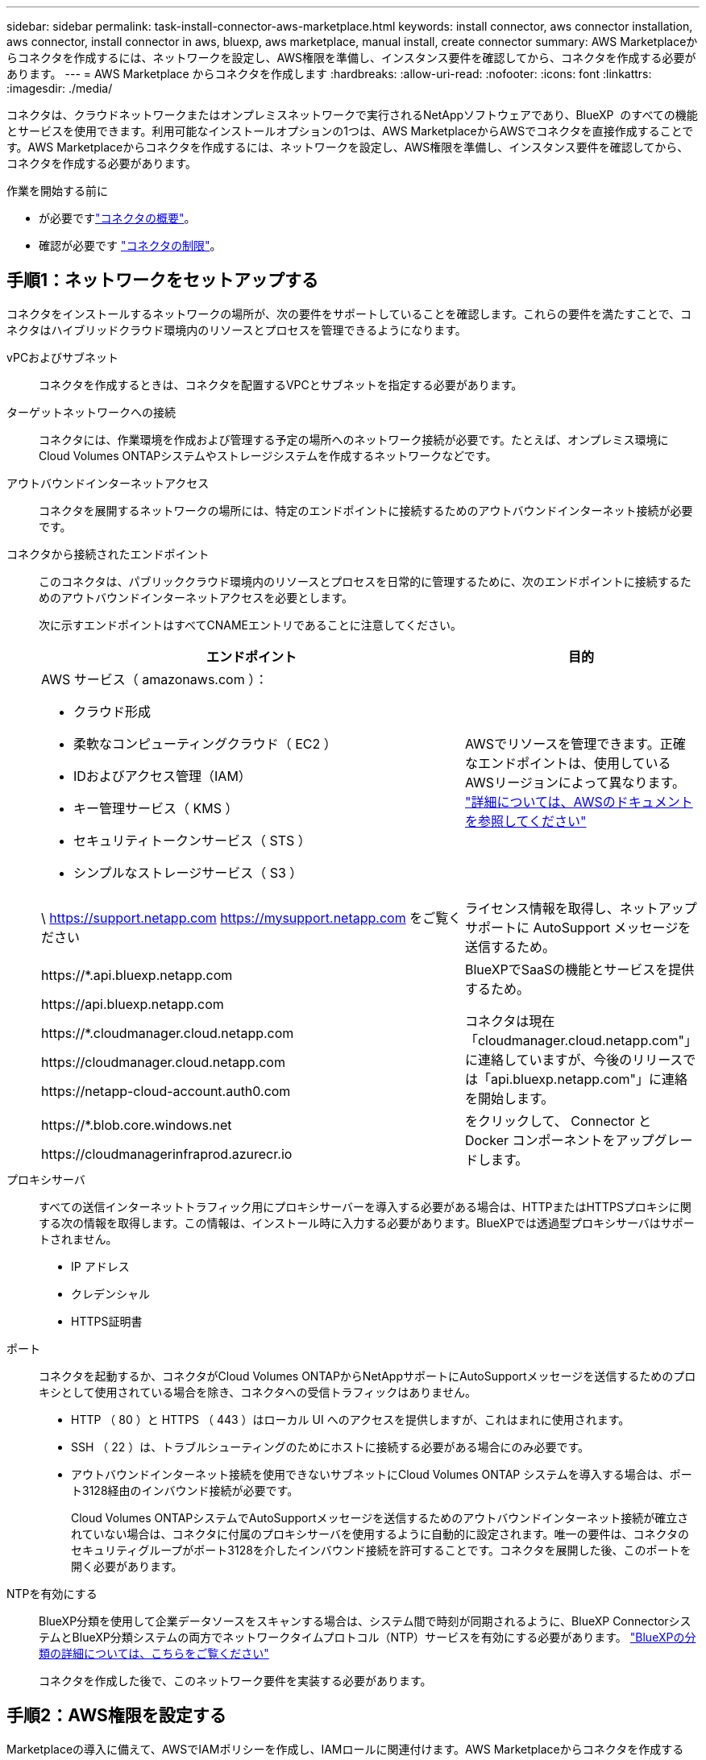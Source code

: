 ---
sidebar: sidebar 
permalink: task-install-connector-aws-marketplace.html 
keywords: install connector, aws connector installation, aws connector, install connector in aws, bluexp, aws marketplace, manual install, create connector 
summary: AWS Marketplaceからコネクタを作成するには、ネットワークを設定し、AWS権限を準備し、インスタンス要件を確認してから、コネクタを作成する必要があります。 
---
= AWS Marketplace からコネクタを作成します
:hardbreaks:
:allow-uri-read: 
:nofooter: 
:icons: font
:linkattrs: 
:imagesdir: ./media/


[role="lead"]
コネクタは、クラウドネットワークまたはオンプレミスネットワークで実行されるNetAppソフトウェアであり、BlueXP  のすべての機能とサービスを使用できます。利用可能なインストールオプションの1つは、AWS MarketplaceからAWSでコネクタを直接作成することです。AWS Marketplaceからコネクタを作成するには、ネットワークを設定し、AWS権限を準備し、インスタンス要件を確認してから、コネクタを作成する必要があります。

.作業を開始する前に
* が必要ですlink:concept-connectors.html["コネクタの概要"]。
* 確認が必要です link:reference-limitations.html["コネクタの制限"]。




== 手順1：ネットワークをセットアップする

コネクタをインストールするネットワークの場所が、次の要件をサポートしていることを確認します。これらの要件を満たすことで、コネクタはハイブリッドクラウド環境内のリソースとプロセスを管理できるようになります。

vPCおよびサブネット:: コネクタを作成するときは、コネクタを配置するVPCとサブネットを指定する必要があります。


ターゲットネットワークへの接続:: コネクタには、作業環境を作成および管理する予定の場所へのネットワーク接続が必要です。たとえば、オンプレミス環境にCloud Volumes ONTAPシステムやストレージシステムを作成するネットワークなどです。


アウトバウンドインターネットアクセス:: コネクタを展開するネットワークの場所には、特定のエンドポイントに接続するためのアウトバウンドインターネット接続が必要です。


コネクタから接続されたエンドポイント:: このコネクタは、パブリッククラウド環境内のリソースとプロセスを日常的に管理するために、次のエンドポイントに接続するためのアウトバウンドインターネットアクセスを必要とします。
+
--
次に示すエンドポイントはすべてCNAMEエントリであることに注意してください。

[cols="2a,1a"]
|===
| エンドポイント | 目的 


 a| 
AWS サービス（ amazonaws.com ）：

* クラウド形成
* 柔軟なコンピューティングクラウド（ EC2 ）
* IDおよびアクセス管理（IAM）
* キー管理サービス（ KMS ）
* セキュリティトークンサービス（ STS ）
* シンプルなストレージサービス（ S3 ）

 a| 
AWSでリソースを管理できます。正確なエンドポイントは、使用しているAWSリージョンによって異なります。 https://docs.aws.amazon.com/general/latest/gr/rande.html["詳細については、AWSのドキュメントを参照してください"^]



 a| 
\ https://support.netapp.com
https://mysupport.netapp.com をご覧ください
 a| 
ライセンス情報を取得し、ネットアップサポートに AutoSupport メッセージを送信するため。



 a| 
\https://*.api.bluexp.netapp.com

\https://api.bluexp.netapp.com

\https://*.cloudmanager.cloud.netapp.com

\https://cloudmanager.cloud.netapp.com

\https://netapp-cloud-account.auth0.com
 a| 
BlueXPでSaaSの機能とサービスを提供するため。

コネクタは現在「cloudmanager.cloud.netapp.com"」に連絡していますが、今後のリリースでは「api.bluexp.netapp.com"」に連絡を開始します。



 a| 
\https://*.blob.core.windows.net

\https://cloudmanagerinfraprod.azurecr.io
 a| 
をクリックして、 Connector と Docker コンポーネントをアップグレードします。

|===
--


プロキシサーバ:: すべての送信インターネットトラフィック用にプロキシサーバーを導入する必要がある場合は、HTTPまたはHTTPSプロキシに関する次の情報を取得します。この情報は、インストール時に入力する必要があります。BlueXPでは透過型プロキシサーバはサポートされません。
+
--
* IP アドレス
* クレデンシャル
* HTTPS証明書


--


ポート:: コネクタを起動するか、コネクタがCloud Volumes ONTAPからNetAppサポートにAutoSupportメッセージを送信するためのプロキシとして使用されている場合を除き、コネクタへの受信トラフィックはありません。
+
--
* HTTP （ 80 ）と HTTPS （ 443 ）はローカル UI へのアクセスを提供しますが、これはまれに使用されます。
* SSH （ 22 ）は、トラブルシューティングのためにホストに接続する必要がある場合にのみ必要です。
* アウトバウンドインターネット接続を使用できないサブネットにCloud Volumes ONTAP システムを導入する場合は、ポート3128経由のインバウンド接続が必要です。
+
Cloud Volumes ONTAPシステムでAutoSupportメッセージを送信するためのアウトバウンドインターネット接続が確立されていない場合は、コネクタに付属のプロキシサーバを使用するように自動的に設定されます。唯一の要件は、コネクタのセキュリティグループがポート3128を介したインバウンド接続を許可することです。コネクタを展開した後、このポートを開く必要があります。



--


NTPを有効にする:: BlueXP分類を使用して企業データソースをスキャンする場合は、システム間で時刻が同期されるように、BlueXP ConnectorシステムとBlueXP分類システムの両方でネットワークタイムプロトコル（NTP）サービスを有効にする必要があります。 https://docs.netapp.com/us-en/bluexp-classification/concept-cloud-compliance.html["BlueXPの分類の詳細については、こちらをご覧ください"^]
+
--
コネクタを作成した後で、このネットワーク要件を実装する必要があります。

--




== 手順2：AWS権限を設定する

Marketplaceの導入に備えて、AWSでIAMポリシーを作成し、IAMロールに関連付けます。AWS Marketplaceからコネクタを作成すると、そのIAMロールを選択するように求められます。

.手順
. AWSコンソールにログインし、IAMサービスに移動します。
. ポリシーを作成します。
+
.. [Policies]>[Create policy]*を選択します。
.. [*json]*を選択し、の内容をコピーして貼り付けます link:reference-permissions-aws.html["コネクタのIAMポリシー"]。
.. 残りの手順を完了してポリシーを作成します。
+
使用するBlueXPサービスによっては、2つ目のポリシーの作成が必要になる場合があります。標準のリージョンでは、権限は2つのポリシーに分散されます。AWSの管理対象ポリシーの最大文字数に制限されているため、2つのポリシーが必要です。 link:reference-permissions-aws.html["コネクタのIAMポリシーの詳細については、こちらを参照してください"]。



. IAMロールを作成します。
+
.. [ロール]>[ロールの作成]*を選択します。
.. [AWS service]>[EC2]*を選択します。
.. 作成したポリシーを適用して権限を追加します。
.. 残りの手順を完了してロールを作成します。




.結果
これで、AWS Marketplaceからの導入時にEC2インスタンスに関連付けることができるIAMロールが作成されました。



== ステップ3：インスタンス要件を確認する

コネクタを作成するときは、次の要件を満たすEC2インスタンスタイプを選択する必要があります。

CPU:: 8 コアまたは 8 個の vCPU
RAM:: 32GB
AWS EC2 インスタンスタイプ:: 上記の CPU と RAM の要件を満たすインスタンスタイプ。t3.2xlarge をお勧めします。




== 手順4：コネクタを作成する

AWS Marketplaceからコネクタを直接作成します。

.このタスクについて
AWS Marketplaceからコネクタを作成すると、デフォルト設定を使用してAWSにEC2インスタンスがデプロイされます。 link:reference-connector-default-config.html["コネクタのデフォルト設定について説明します"]。

.作業を開始する前に
次の情報が必要です。

* ネットワーク要件を満たすVPCとサブネット。
* コネクタに必要な権限を含むポリシーが添付されたIAMロール。
* IAMユーザのAWS Marketplaceをサブスクライブおよびサブスクライブ解除する権限。
* インスタンスのCPUとRAMの要件を理解していること。
* EC2インスタンスのキーペア。


.手順
. に移動します https://aws.amazon.com/marketplace/pp/prodview-jbay5iyfmu6ui["AWS MarketplaceでのBlueXPコネクタの掲載"^]
. [Marketplace]ページで、*[Continue to Subscribe]*を選択します。
+
image:screenshot-subscribe-aws-continue.png["AWS Marketplace の Continue to Subscribe and Continue to Configuration ボタンを示すスクリーンショット"]

. ソフトウェアを購読するには、*契約条件に同意する*を選択します。
+
サブスクリプションプロセスには数分かかることがあります。

. サブスクリプションプロセスが完了したら、*[設定に進む]*を選択します。
+
image:screenshot-subscribe-aws-configuration.png["AWS Marketplace の Continue to Subscribe and Continue to Configuration ボタンを示すスクリーンショット"]

. [このソフトウェアの設定]ページで、正しい地域を選択していることを確認し、[起動を続行]を選択します。
. [Launch this software]ページの[Choose Action]*で[Launch through EC2]*を選択し、[Launch]*を選択します。
+
以下の手順では、コンソールからEC2コンソールからインスタンスを起動する方法について説明します。これは、IAMロールをコネクタインスタンスに関連付けることができるためです。これは、 * ウェブサイトからの起動 * アクションを使用しては実行できません。

. プロンプトに従って、インスタンスを設定および導入します。
+
** *名前とタグ*：インスタンスの名前とタグを入力します。
** *アプリケーションおよびOSイメージ*:このセクションはスキップします。コネクタAMIはすでに選択されています。
** *インスタンスタイプ*：リージョンの可用性に応じて、RAMとCPUの要件を満たすインスタンスタイプを選択します（t3.2xlargeが事前に選択され、推奨されます）。
** *キーペア（ログイン）*：インスタンスへのセキュアな接続に使用するキーペアを選択します。
** *ネットワーク設定*：必要に応じてネットワーク設定を編集します。
+
*** 目的のVPCとサブネットを選択します。
*** インスタンスにパブリックIPアドレスを割り当てるかどうかを指定します。
*** コネクタインスタンスに必要な接続方法（SSH、HTTP、HTTPS）を有効にするセキュリティグループ設定を指定します。
+
link:reference-ports-aws.html["AWSのセキュリティグループルールを表示します"]。



** *ストレージの構成*：ルートボリュームのデフォルトサイズとディスクタイプを維持します。
+
ルートボリュームでAmazon EBS暗号化を有効にする場合は、*[アドバンスト]*を選択し、*[ボリューム1]*を展開して*[暗号化]*を選択し、KMSキーを選択します。

** *詳細情報*：*[IAMインスタンスプロファイル]*で、コネクタに必要な権限を含むIAMロールを選択します。
** *概要*：概要を確認し、*インスタンスの起動*を選択します。


+
AWS は、指定した設定でソフトウェアを起動します。コネクタインスタンスとソフトウェアは、約 5 分後に実行される必要があります。

. Connector 仮想マシンに接続されているホストから Web ブラウザを開き、次の URL を入力します。
+
https://_ipaddress_[]

. ログイン後、コネクタを設定します。
+
.. コネクタに関連付けるBlueXPアカウントを指定します。
.. システムの名前を入力します。
.. *では、セキュリティ保護された環境で実行していますか？*制限モードを無効にしたままにします。
+
標準モードでBlueXPを使用する手順について説明しているため、制限モードは無効にしておく必要があります。セキュアな環境でBlueXPバックエンドサービスからこのアカウントを切断する場合にのみ、制限モードを有効にしてください。その場合は、 link:task-quick-start-restricted-mode.html["制限モードでBlueXPの使用を開始するには、次の手順に従います"]。

.. [* Let's start]*を選択します。




.結果
これで、コネクタのインストールとBlueXPアカウントでのセットアップが完了しました。

Webブラウザを開き、にアクセスします https://console.bluexp.netapp.com["BlueXPコンソール"^] BlueXPでコネクタの使用を開始します

コネクタを作成したAWSアカウントにAmazon S3バケットがある場合は、BlueXPキャンバスにAmazon S3の作業環境が自動的に表示されます。 https://docs.netapp.com/us-en/bluexp-s3-storage/index.html["BlueXPでS3バケットを管理する方法"^]
